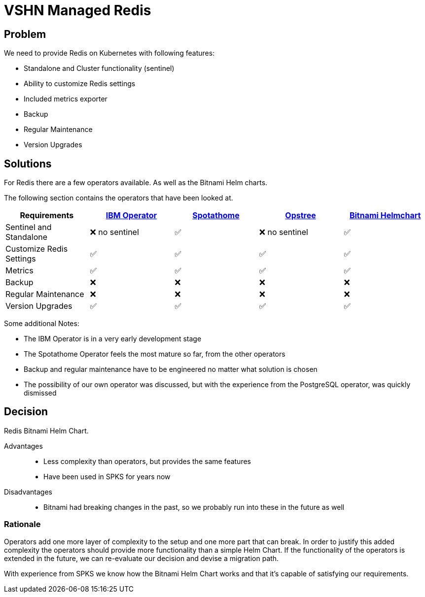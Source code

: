 = VSHN Managed Redis

== Problem

We need to provide Redis on Kubernetes with following features:

* Standalone and Cluster functionality (sentinel)
* Ability to customize Redis settings
* Included metrics exporter
* Backup
* Regular Maintenance
* Version Upgrades


== Solutions

For Redis there are a few operators available.
As well as the Bitnami Helm charts.

The following section contains the operators that have been looked at.

[cols="1,1,1,1,1"]
|===
|Requirements |https://github.com/IBM/operator-for-redis-cluster[IBM Operator] |https://github.com/spotahome/redis-operator[Spotathome] |https://github.com/ot-container-kit/redis-operator[Opstree] |https://github.com/bitnami/charts/tree/master/bitnami/redis[Bitnami Helmchart]

|Sentinel and Standalone |❌ no sentinel |✅ |❌ no sentinel |✅

|Customize Redis Settings |✅ |✅ |✅ |✅

|Metrics |✅ |✅ |✅ |✅

|Backup |❌ |❌ |❌ |❌

|Regular Maintenance |❌ |❌ |❌ |❌

|Version Upgrades |✅ |✅ |✅ |✅

|===

Some additional Notes:

* The IBM Operator is in a very early development stage
* The Spotathome Operator feels the most mature so far, from the other operators
* Backup and regular maintenance have to be engineered no matter what solution is chosen
* The possibility of our own operator was discussed, but with the experience from the PostgreSQL operator, was quickly dismissed

== Decision

Redis Bitnami Helm Chart.

Advantages::

* Less complexity than operators, but provides the same features
* Have been used in SPKS for years now

Disadvantages::

* Bitnami had breaking changes in the past, so we probably run into these in the future as well

=== Rationale

Operators add one more layer of complexity to the setup and one more part that can break.
In order to justify this added complexity the operators should provide more functionality than a simple Helm Chart.
If the functionality of the operators is extended in the future, we can re-evaluate our decision and devise a migration path.

With experience from SPKS we know how the Bitnami Helm Chart works and that it's capable of satisfying our requirements.

